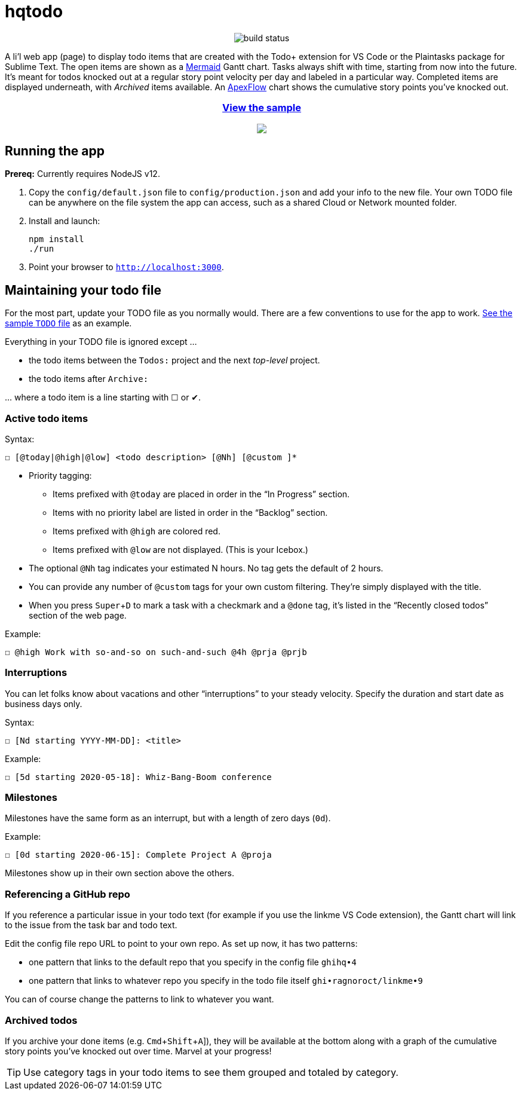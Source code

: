 = hqtodo
:experimental:
:toc:
:toc-placement!:
ifdef::env-github[]
:tip-caption: :bulb:
:note-caption: :information_source:
:important-caption: :heavy_exclamation_mark:
:caution-caption: :fire:
:warning-caption: :warning:
endif::[]
ifndef::env-github[]
:icons: font
endif::[]

pass:[<p align="center"><img src="https://github.com/arkadianriver/hqtodo/workflows/build/badge.svg" alt="build status"/> <!-- <img src="https://img.shields.io/badge/stability-work_in_progress-lightgrey.svg" alt="Work in Progress"/> -->]

A li'l web app (page) to display todo items that are created with
the Todo+ extension for VS Code or the Plaintasks package for Sublime Text.
The open items are shown as a
https://mermaid-js.github.io/mermaid/#/gantt[Mermaid]
Gantt chart.
Tasks always shift with time, starting from now into the future.
It's meant for todos knocked out at a regular story point velocity per day
and labeled in a particular way.
Completed items are displayed underneath, with _Archived_ items available.
An https://apexcharts.com/[ApexFlow] chart shows the cumulative story points
you've knocked out.

pass:[<a href="https://arkadianriver.github.io/hqtodo/" target="_blank"><div align="center"><h3>View the sample</h3><img src="readme.png"/></div></a>]

////
pass:[<p>&nbsp;</p><p align="center"><img src="readme.png" width="600px"/><img src="readme3.png" width="600px"/><img src="readme2.png" width="600px"/></p>]
////

== Running the app

*Prereq:* Currently requires NodeJS v12.

. Copy the `config/default.json` file to `config/production.json`
and add your info to the new file.
Your own TODO file can be anywhere on the file system the app can access,
such as a shared Cloud or Network mounted folder.

. Install and launch:
+
[source, bash]
----
npm install
./run
----

. Point your browser to `http://localhost:3000`.
////
== Deploy

For example with `systemd` on Linux:

[source,bash]
----
vi misc/hqtodo.service # change the absolute paths and user
sudo cp misc/hqtodo.service /etc/systemd/system/
sudo systemctl start hqtodo
sudo journalctl -f # to verify. Also test in a browser
sudo systemctl enable hqtodo
----
////

== Maintaining your todo file

For the most part, update your TODO file as you normally would.
There are a few conventions to use for the app to work.
link:TODO[See the sample `TODO` file]
as an example.

Everything in your TODO file is ignored except ...

* the todo items between the `Todos:` project and the next _top-level_ project.
* the todo items after `Archive:`

\... where a todo item is a line starting with ☐ or ✔.

=== Active todo items

Syntax:

[source,bash]
----
☐ [@today|@high|@low] <todo description> [@Nh] [@custom ]*
----

* Priority tagging:
** Items prefixed with `@today` are placed in order in the "`In Progress`" section.
** Items with no priority label are listed in order in the "`Backlog`" section.
** Items prefixed with `@high` are colored red.
** Items prefixed with `@low` are not displayed. (This is your Icebox.)
* The optional `@Nh` tag indicates your estimated N hours. No tag gets the default of 2 hours.
* You can provide any number of `@custom` tags for your own custom filtering.
  They're simply displayed with the title.
* When you press kbd:[Super+D] to mark a task with a checkmark and a `@done` tag, it's listed
  in the "`Recently closed todos`" section of the web page.

Example:

[source,bash]
----
☐ @high Work with so-and-so on such-and-such @4h @prja @prjb
----

=== Interruptions

You can let folks know about vacations and other "`interruptions`"
to your steady velocity.
Specify the duration and start date as business days only.

Syntax:

[source,bash]
----
☐ [Nd starting YYYY-MM-DD]: <title>
----

Example:

[source,bash]
----
☐ [5d starting 2020-05-18]: Whiz-Bang-Boom conference
----

=== Milestones

Milestones have the same form as an interrupt, but with a length
of zero days (`0d`).

Example:

[source,bash]
----
☐ [0d starting 2020-06-15]: Complete Project A @proja
----

Milestones show up in their own section above the others.

=== Referencing a GitHub repo

If you reference a particular issue in your todo text
(for example if you use the linkme VS Code extension),
the Gantt chart will link to the issue from the task bar and todo text.

Edit the config file repo URL to point to your own repo.
As set up now, it has two patterns:

* one pattern that links to the default repo that you specify in the config file `ghihq•4`
* one pattern that links to whatever repo you specify in the todo file itself
`ghi•ragnoroct/linkme•9`

You can of course change the patterns to link to whatever you want.

=== Archived todos

If you archive your done items (e.g. kbd:[Cmd+Shift+A]]), they will be available at
the bottom along with a graph of the cumulative story points you've knocked out
over time. Marvel at your progress!

TIP: Use category tags in your todo items to see them grouped and totaled by category.
